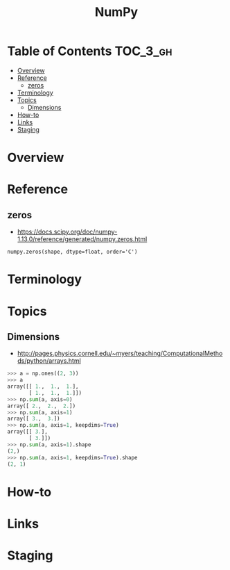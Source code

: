 #+TITLE: NumPy

* Table of Contents :TOC_3_gh:
- [[#overview][Overview]]
- [[#reference][Reference]]
  - [[#zeros][zeros]]
- [[#terminology][Terminology]]
- [[#topics][Topics]]
  - [[#dimensions][Dimensions]]
- [[#how-to][How-to]]
- [[#links][Links]]
- [[#staging][Staging]]

* Overview
* Reference
** zeros
- https://docs.scipy.org/doc/numpy-1.13.0/reference/generated/numpy.zeros.html

: numpy.zeros(shape, dtype=float, order='C')

* Terminology
* Topics
** Dimensions
- http://pages.physics.cornell.edu/~myers/teaching/ComputationalMethods/python/arrays.html

[[file:img/screenshot_2017-09-21_23-00-36.png]]

#+BEGIN_SRC python
  >>> a = np.ones((2, 3))
  >>> a
  array([[ 1.,  1.,  1.],
         [ 1.,  1.,  1.]])
  >>> np.sum(a, axis=0)
  array([ 2.,  2.,  2.])
  >>> np.sum(a, axis=1)
  array([ 3.,  3.])
  >>> np.sum(a, axis=1, keepdims=True)
  array([[ 3.],
         [ 3.]])
  >>> np.sum(a, axis=1).shape
  (2,)
  >>> np.sum(a, axis=1, keepdims=True).shape
  (2, 1)
#+END_SRC

* How-to
* Links

* Staging
